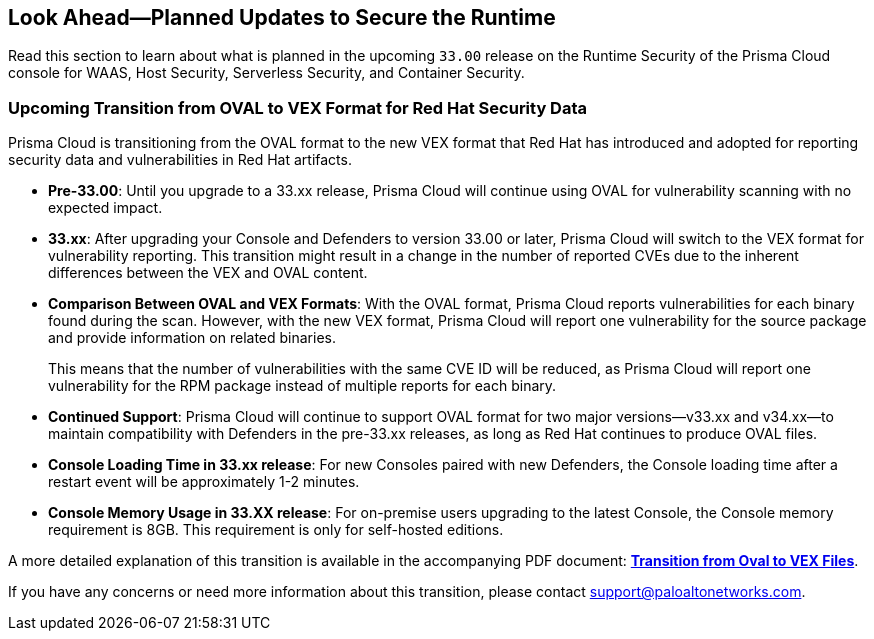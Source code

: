 == Look Ahead—Planned Updates to Secure the Runtime

//Review changes planned in the next Prisma Cloud release to ensure the security of your runtime.

//(Edited in the month of Feb 20 as per Manu's suggestion)There are no previews or look ahead announcements for the upcoming `32.03` release. Details on the updates included in the `32.03` release will be shared in the release notes that accompany the release.

//The following text is a revert to the old content.

Read this section to learn about what is planned in the upcoming `33.00` release on the Runtime Security of the Prisma Cloud console for WAAS, Host Security, Serverless Security, and Container Security.

// The Look Ahead announcements are for an upcoming release and it is not a cumulative list of all announcements.

//Currently, there are no previews or announcements for updates.

// [NOTE]
// ====
// The details and functionality listed below are a preview of what is planned for the `v32.07` release; the changes listed herein and the actual release date, are subject to change.
// ====


// // * <<defender-upgrade>>
// // * <<new-ips-for-runtime>>
// //* <<announcement>>
// * <<enhancements>>
// //* <<api-changes>>
// // * <<deprecation-notices>>
// // * <<eos-notices>>
// // * <<addressed-issues>>


// // [#new-ips-for-runtime]
// // === New IPs for Runtime Security


// //[cols="40%a,30%a,30%a"]
// //|===

// //|===


//[#announcement]
//=== Announcements
=== Upcoming Transition from OVAL to VEX Format for Red Hat Security Data

Prisma Cloud is transitioning from the OVAL format to the new VEX format that Red Hat has introduced and adopted for reporting security data and vulnerabilities in Red Hat artifacts.

* *Pre-33.00*: Until you upgrade to a 33.xx release, Prisma Cloud will continue using OVAL for vulnerability scanning with no expected impact.
* *33.xx*: After upgrading your Console and Defenders to version 33.00 or later, Prisma Cloud will switch to the VEX format for vulnerability reporting. This transition might result in a change in the number of reported CVEs due to the inherent differences between the VEX and OVAL content.
* *Comparison Between OVAL and VEX Formats*: With the OVAL format, Prisma Cloud reports vulnerabilities for each binary found during the scan. However, with the new VEX format, Prisma Cloud will report one vulnerability for the source package and provide information on related binaries.
+ 
This means that the number of vulnerabilities with the same CVE ID will be reduced, as Prisma Cloud will report one vulnerability for the RPM package instead of multiple reports for each binary.
* *Continued Support*: Prisma Cloud will continue to support OVAL format for two major versions—v33.xx and v34.xx—to maintain compatibility with Defenders in the pre-33.xx releases, as long as Red Hat continues to produce OVAL files.
* *Console Loading Time in 33.xx release*: For new Consoles paired with new Defenders, the Console loading time after a restart event will be approximately 1-2 minutes.
* *Console Memory Usage in 33.XX release*: For on-premise users upgrading to the latest Console, the Console memory requirement is 8GB. This requirement is only for self-hosted editions.

A more detailed explanation of this transition is available in the accompanying PDF document: link:https://tinyurl.com/49tfajn3[*Transition from Oval to VEX Files*].

If you have any concerns or need more information about this transition, please contact support@paloaltonetworks.com.

// [cols="30%a,70%a"]
// |===
// |*Change in Release Date*
// |Release 32.07 is now scheduled for 21-July-2024.
 
// |*Descoped: Support for Red Hat’s VEX format*
// |The support for Red Hat’s VEX format is rescheduled. It will now be included in the next major release, version 33.00.

// |===

// [#enhancements]
// === Enhancements

// The following enhancements are planned. The details will be available at release:

// [cols="30%a,70%a"]
// |===
// |*Feature*
// |*Description*

// // https://redlock.atlassian.net/browse/CWP-59772

// |*Enhancement to Photon OS and Amazon Linux OS Feeds*

// |Prisma Cloud now parses Photon OS and Amazon Linux OS feeds using CVE IDs as the primary vulnerability identifier instead of advisory IDs. This change enhances Prisma Cloud’s ability to correlate third-party data, and use vendor-provided information, including backports, severity assessments, and vulnerability scores.

// // https://redlock.atlassian.net/browse/CWP-57626

// |*Support for Azure Container Registry and VM image scanning*

// |Prisma Cloud now supports scanning Azure Container Registry (ACR) and Virtual Machine (VM) images for Azure cloud accounts that are onboarded directly through the platform.

// |===

// [#deprecation-notices]
// === Deprecation Notices
// [cols="30%a,70%a"]
// |===

// |===

//[#api-changes]
//=== API Changes

//[cols="30%a,70%a"]
//|===
//|*Change*
//|*Description*

// https://redlock.atlassian.net/browse/CWP-57289

//|*Remove hostname from registry progress response*

//|The response of the https://pan.dev/prisma-cloud/api/cwpp/get-registry-progress/[View Registry Scan Progress] API has the following changes:

//    * A new `specScanStartTime` field is added

//   * The existing `discovery` and `imageScan` properties have been modified to:

//            ** Include a new `type` field

//            ** Remove the `hostname` and `scanTime` fields

// https://redlock.atlassian.net/browse/CWP-58306

//|*Component documentation for API address resolving method for cluster name*

//|A new optional field `clusterNameResolvingMethod` will be added to the following APIs:

//* https://pan.dev/compute/api/post-defenders-daemonset-yaml/[Generate Daemonset Deployment YAML File]

//* https://pan.dev/compute/api/post-defenders-helm-twistlock-defender-helm-tar-gz/[Generate a Helm Deployment Chart for Defender]

//The permissible values for this field are `default`, `manual`, or `api-server` to support various offerings to resolve K8s Cluster names.  

//|===

// [#eos-notices]
// === End of Support Notices
// |===

// |===


// [#addressed-issues]
// === Addressed Issues

//[cols="30%a,70%a"]

// |===


// |===

